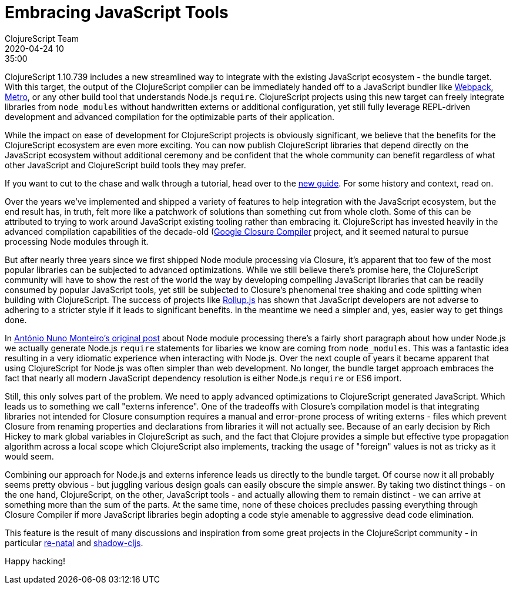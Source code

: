 = Embracing JavaScript Tools
ClojureScript Team
2020-04-24 10:35:00
:jbake-type: post

ifdef::env-github,env-browser[:outfilesuffix: .adoc]

ClojureScript 1.10.739 includes a new streamlined way to integrate with the
existing JavaScript ecosystem - the bundle target. With this target, the output
of the ClojureScript compiler can be immediately handed off to a JavaScript
bundler like https://webpack.js.org[Webpack],
https://facebook.github.io/metro/[Metro], or any other build tool that
understands Node.js `require`. ClojureScript projects using this new target can
freely integrate libraries from `node_modules` without handwritten externs or
additional configuration, yet still fully leverage REPL-driven development and
advanced compilation for the optimizable parts of their application.

While the impact on ease of development for ClojureScript projects is
obviously significant, we believe that the benefits for the ClojureScript
ecosystem are even more exciting. You can now publish ClojureScript libraries
that depend directly on the JavaScript ecosystem without additional ceremony
and be confident that the whole community can benefit regardless of what
other JavaScript and ClojureScript build tools they may prefer.

If you want to cut to the chase and walk through a tutorial, head over to the
<<xref/../../guides/webpack#,new guide>>. For some history and context, read on.

Over the years we've implemented and shipped a variety of features to help
integration with the JavaScript ecosystem, but the end result has, in truth,
felt more like a patchwork of solutions than something cut from whole cloth.
Some of this can be attributed to trying to work around JavaScript existing
tooling rather than embracing it. ClojureScript has invested heavily in the
advanced compilation capabilities of the decade-old
(https://developers.google.com/closure/compiler)[Google Closure Compiler]
project, and it seemed natural to pursue processing Node modules through it.

But after nearly three years since we first shipped Node module processing via
Closure, it's apparent that too few of the most popular libraries can be
subjected to advanced optimizations. While we still believe there's promise
here, the ClojureScript community will have to show the rest of the world the
way by developing compelling JavaScript libraries that can be readily consumed
by popular JavaScript tools, yet still be subjected to Closure's phenomenal tree
shaking and code splitting when building with ClojureScript. The success of
projects like https://rollupjs.org/guide/en/[Rollup.js] has shown that
JavaScript developers are not adverse to adhering to a stricter style if it
leads to significant benefits. In the meantime we need a simpler and, yes,
easier way to get things done.

In
https://clojurescript.org/news/2017-07-12-clojurescript-is-not-an-island-integrating-node-modules[António
Nuno Monteiro's original post] about Node module processing there's a fairly
short paragraph about how under Node.js we actually generate Node.js `require`
statements for libaries we know are coming from `node_modules`. This was a
fantastic idea resulting in a very idiomatic experience when interacting
with Node.js. Over the next couple of years it became apparent that using
ClojureScript for Node.js was often simpler than web development. No longer, the
bundle target approach embraces the fact that nearly all modern JavaScript
dependency resolution is either Node.js `require` or ES6 import.

Still, this only solves part of the problem. We need to apply advanced
optimizations to ClojureScript generated JavaScript. Which leads us to something
we call "externs inference". One of the tradeoffs with Closure's compilation model
is that integrating libraries not intended for Closure consumption requires a
manual and error-prone process of writing externs - files which prevent Closure
from renaming properties and declarations from libraries it will not actually
see. Because of an early decision by Rich Hickey to mark global variables in
ClojureScript as such, and the fact that Clojure provides a simple but effective
type propagation algorithm across a local scope which ClojureScript also
implements, tracking the usage of "foreign" values is not as tricky as it would
seem.

Combining our approach for Node.js and externs inference leads us directly to
the bundle target. Of course now it all probably seems pretty obvious - but
juggling various design goals can easily obscure the simple answer. By taking
two distinct things - on the one hand, ClojureScript, on the other, JavaScript
tools - and actually allowing them to remain distinct - we can arrive at
something more than the sum of the parts. At the same time, none of these choices
precludes passing everything through Closure Compiler if more JavaScript
libraries begin adopting a code style amenable to aggressive dead code
elimination.

This feature is the result of many discussions and inspiration from some great
projects in the ClojureScript community - in particular https://github.com/drapanjanas/re-natal[re-natal] and
https://shadow-cljs.org[shadow-cljs].

Happy hacking!
